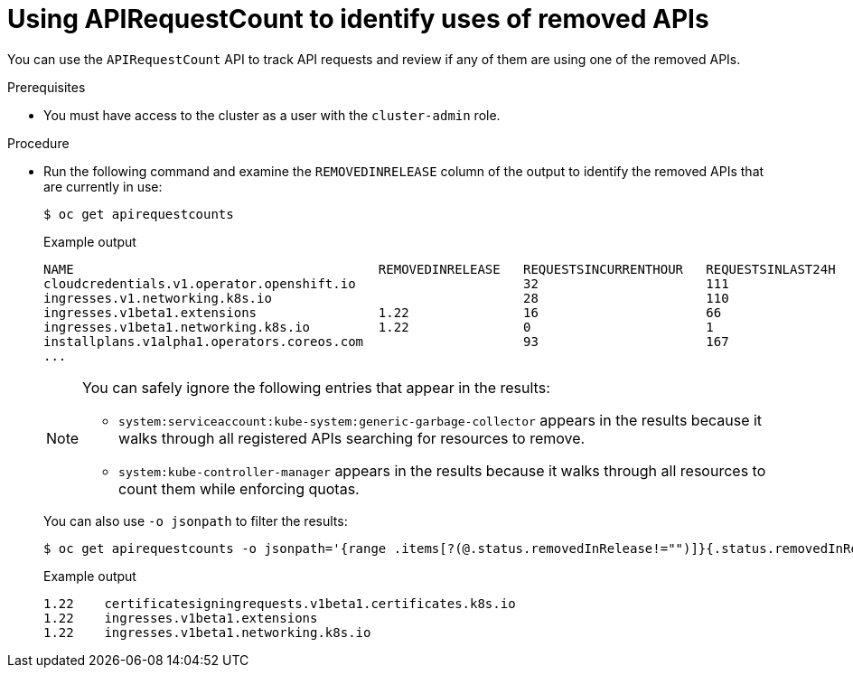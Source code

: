 // Module included in the following assemblies:
//
// * upgrading/rosa-updating-cluster-prepare.adoc
// * upgrading/osd-updating-cluster-prepare.adoc

:_mod-docs-content-type: PROCEDURE
[id="update-preparing-evaluate-apirequestcount_{context}"]
= Using APIRequestCount to identify uses of removed APIs

You can use the `APIRequestCount` API to track API requests and review if any of them are using one of the removed APIs.

.Prerequisites

* You must have access to the cluster as a user with the `cluster-admin` role.

.Procedure

* Run the following command and examine the `REMOVEDINRELEASE` column of the output to identify the removed APIs that are currently in use:
+
[source,terminal]
----
$ oc get apirequestcounts
----
+
.Example output
[source,terminal]
----
NAME                                        REMOVEDINRELEASE   REQUESTSINCURRENTHOUR   REQUESTSINLAST24H
cloudcredentials.v1.operator.openshift.io                      32                      111
ingresses.v1.networking.k8s.io                                 28                      110
ingresses.v1beta1.extensions                1.22               16                      66
ingresses.v1beta1.networking.k8s.io         1.22               0                       1
installplans.v1alpha1.operators.coreos.com                     93                      167
...
----
+
[NOTE]
====
You can safely ignore the following entries that appear in the results:

* `system:serviceaccount:kube-system:generic-garbage-collector` appears in the results because it walks through all registered APIs searching for resources to remove.
* `system:kube-controller-manager` appears in the results because it walks through all resources to count them while enforcing quotas.
====
+
You can also use `-o jsonpath` to filter the results:
+
[source,terminal]
----
$ oc get apirequestcounts -o jsonpath='{range .items[?(@.status.removedInRelease!="")]}{.status.removedInRelease}{"\t"}{.metadata.name}{"\n"}{end}'
----
+
.Example output
[source,terminal]
----
1.22    certificatesigningrequests.v1beta1.certificates.k8s.io
1.22    ingresses.v1beta1.extensions
1.22    ingresses.v1beta1.networking.k8s.io
----
